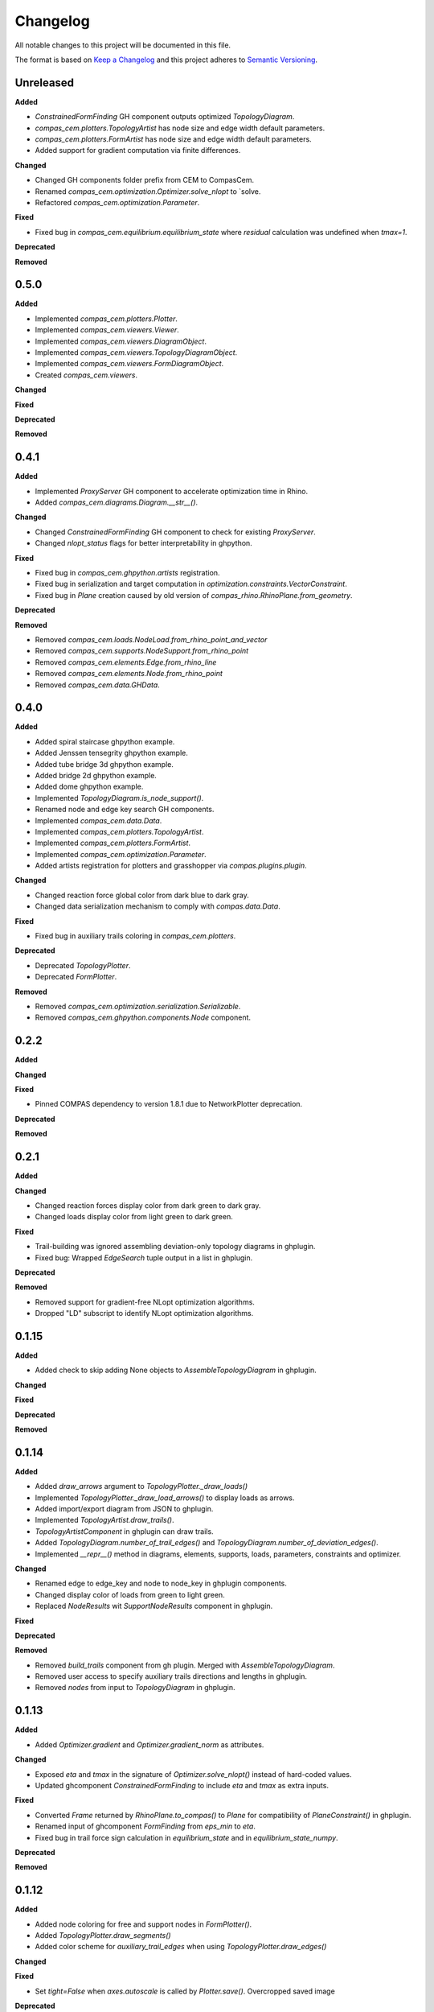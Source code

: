 Changelog
=========

All notable changes to this project will be documented in this file.

The format is based on `Keep a Changelog <https://keepachangelog.com/en/1.0.0/>`_
and this project adheres to `Semantic Versioning <https://semver.org/spec/v2.0.0.html>`_.

Unreleased
----------

**Added**

- `ConstrainedFormFinding` GH component outputs optimized `TopologyDiagram`.
- `compas_cem.plotters.TopologyArtist` has node size and edge width default parameters.
- `compas_cem.plotters.FormArtist` has node size and edge width default parameters.
- Added support for gradient computation via finite differences.

**Changed**

- Changed GH components folder prefix from CEM to CompasCem.
- Renamed `compas_cem.optimization.Optimizer.solve_nlopt` to `solve.
- Refactored `compas_cem.optimization.Parameter`.

**Fixed**

- Fixed bug in `compas_cem.equilibrium.equilibrium_state` where `residual` calculation was undefined when `tmax=1`.

**Deprecated**

**Removed**

0.5.0
----------

**Added**

- Implemented `compas_cem.plotters.Plotter`.
- Implemented `compas_cem.viewers.Viewer`.
- Implemented `compas_cem.viewers.DiagramObject`.
- Implemented `compas_cem.viewers.TopologyDiagramObject`.
- Implemented `compas_cem.viewers.FormDiagramObject`.
- Created `compas_cem.viewers`.

**Changed**

**Fixed**

**Deprecated**

**Removed**

0.4.1
----------

**Added**

- Implemented `ProxyServer` GH component to accelerate optimization time in Rhino.
- Added `compas_cem.diagrams.Diagram.__str__()`.

**Changed**

- Changed `ConstrainedFormFinding` GH component to check for existing `ProxyServer`.
- Changed `nlopt_status` flags for better interpretability in ghpython.

**Fixed**

- Fixed bug in `compas_cem.ghpython.artists` registration.
- Fixed bug in serialization and target computation in `optimization.constraints.VectorConstraint`.
- Fixed bug in `Plane` creation caused by old version of `compas_rhino.RhinoPlane.from_geometry`.

**Deprecated**

**Removed**

- Removed `compas_cem.loads.NodeLoad.from_rhino_point_and_vector`
- Removed `compas_cem.supports.NodeSupport.from_rhino_point`
- Removed `compas_cem.elements.Edge.from_rhino_line`
- Removed `compas_cem.elements.Node.from_rhino_point`
- Removed `compas_cem.data.GHData`.

0.4.0
----------

**Added**

- Added spiral staircase ghpython example.
- Added Jenssen tensegrity ghpython example.
- Added tube bridge 3d ghpython example.
- Added bridge 2d ghpython example.
- Added dome ghpython example.
- Implemented `TopologyDiagram.is_node_support()`.
- Renamed node and edge key search GH components.
- Implemented `compas_cem.data.Data`.
- Implemented `compas_cem.plotters.TopologyArtist`.
- Implemented `compas_cem.plotters.FormArtist`.
- Implemented `compas_cem.optimization.Parameter`.
- Added artists registration for plotters and grasshopper via `compas.plugins.plugin`.

**Changed**

- Changed reaction force global color from dark blue to dark gray.
- Changed data serialization mechanism to comply with `compas.data.Data`.

**Fixed**

- Fixed bug in auxiliary trails coloring in `compas_cem.plotters`.

**Deprecated**

- Deprecated `TopologyPlotter`.
- Deprecated `FormPlotter`.

**Removed**

- Removed `compas_cem.optimization.serialization.Serializable`.
- Removed `compas_cem.ghpython.components.Node` component.

0.2.2
----------

**Added**

**Changed**

**Fixed**

* Pinned COMPAS dependency to version 1.8.1 due to NetworkPlotter deprecation.

**Deprecated**

**Removed**

0.2.1
----------

**Added**

**Changed**

* Changed reaction forces display color from dark green to dark gray.
* Changed loads display color from light green to dark green.

**Fixed**

* Trail-building was ignored assembling deviation-only topology diagrams in ghplugin.
* Fixed bug: Wrapped `EdgeSearch` tuple output in a list in ghplugin.

**Deprecated**

**Removed**

* Removed support for gradient-free NLopt optimization algorithms.
* Dropped "LD" subscript to identify NLopt optimization algorithms.

0.1.15
----------

**Added**

* Added check to skip adding None objects to `AssembleTopologyDiagram` in ghplugin.

**Changed**

**Fixed**

**Deprecated**

**Removed**

0.1.14
----------

**Added**

* Added `draw_arrows` argument to `TopologyPlotter._draw_loads()`
* Implemented `TopologyPlotter._draw_load_arrows()` to display loads as arrows.
* Added import/export diagram from JSON to ghplugin.
* Implemented `TopologyArtist.draw_trails()`.
* `TopologyArtistComponent` in ghplugin can draw trails.
* Added `TopologyDiagram.number_of_trail_edges()` and `TopologyDiagram.number_of_deviation_edges()`.
* Implemented `__repr__()` method in diagrams, elements, supports, loads, parameters, constraints and optimizer.

**Changed**

* Renamed edge to edge_key and node to node_key in ghplugin components.
* Changed display color of loads from green to light green.
* Replaced `NodeResults` wit `SupportNodeResults` component in ghplugin.

**Fixed**

**Deprecated**

**Removed**

* Removed `build_trails` component from gh plugin. Merged with `AssembleTopologyDiagram`.
* Removed user access to specify auxiliary trails directions and lengths in ghplugin.
* Removed `nodes` from input to `TopologyDiagram` in ghplugin.

0.1.13
----------

**Added**

* Added `Optimizer.gradient` and `Optimizer.gradient_norm` as attributes.

**Changed**

* Exposed `eta` and `tmax` in the signature of `Optimizer.solve_nlopt()` instead of hard-coded values.
* Updated ghcomponent `ConstrainedFormFinding` to include `eta` and `tmax` as extra inputs.

**Fixed**

* Converted `Frame` returned by `RhinoPlane.to_compas()` to `Plane` for compatibility of `PlaneConstraint()` in ghplugin.
* Renamed input of ghcomponent `FormFinding` from `eps_min` to `eta`.
* Fixed bug in trail force sign calculation in `equilibrium_state` and in `equilibrium_state_numpy`.

**Deprecated**

**Removed**

0.1.12
----------

**Added**

* Added node coloring for free and support nodes in `FormPlotter()`.
* Added `TopologyPlotter.draw_segments()`
* Added color scheme for `auxiliary_trail_edges` when using `TopologyPlotter.draw_edges()`

**Changed**

**Fixed**

* Set `tight=False` when `axes.autoscale` is called by `Plotter.save()`. Overcropped saved image

**Deprecated**

**Removed**

* Deleted custom edge and node keys in `form_plotter_proxy` and in `topology_plotter_proxy`
* Removed frame polygon from `form_plotter_proxy` and in `topology_plotter_proxy`

0.1.11
----------

**Added**

**Changed**

**Fixed**

* Fixed bug in `static_equilibrium` and `static_equilibrium_numpy` when calculating support forces
* Fixed bug in `TopologyArtist` gh component: took in list of nodes instead of list of edges
* Temporary patch in length calculation in `DeviationEdgeLengthConstraint` that raised error with `autograd`.

**Deprecated**

**Removed**

0.1.9
----------

**Added**

* Added automatical creation of auxiliary trails.
* Added `auxiliary_trails=False` to the signature of `TopologyDiagram.build_trails()`.
* Added `TopologyDiagram.auxiliary_trails()` iterator.
* Added `TopologyDiagram.auxiliary_trail_edges()` iterator.
* Added `TopologyDiagram.is_auxiliary_trail_edge()` edge filter.
* Added `TopologyDiagram.number_of_auxiliary_trails()`.
* Added property `TopologyDiagram.auxiliary_trail_length` with setter.
* Added property `TopologyDiagram.auxiliary_trail_vector` with setter.
* Created first full version of GH plugin under `compas_cem.ghpython.components`

**Changed**

* Changed `TopologyDiagram.trails()` to return an iterable of trails instead of a dictionary.
* Changed `TopologyDiagram.build_trails()` to not return anything.
* The type of a trail is `tuple`, no longer `list` to reflect they are immutable.
* Splitted `Constraint()` into children classes `VectorConstraint()` and `FloatConstraint()`.
* Renamed `error` to `penalty` in `compas_cem.optimization`.
* Refactores examples folder.

**Fixed**

* Changed check for `None` in `NodeMixins.node_xyz()`.

**Deprecated**

**Removed**

* Removed `None` from default arguments in optimization constraints and parameters.

0.1.6
----------

**Added**

* Implemented `TopologyArtist` and `FormArtist`
* Added `compas_cem.rhino_install` to streamline the symlink with Rhino
* Added `src/compas_cem/ghpython/components/ghuser/` to `.gitignore`

**Changed**

* Refactored `compas_cem.rhino_install` into `compas_cem.ghpython.install`
* Refactored `compas_cem.rhino_install` into `compas_cem.ghpython.uninstall`

**Fixed**

**Deprecated**

**Removed**

* Removed `compas_cem.rhino_install`

0.1.4
----------

**Added**

**Changed**

**Fixed**

**Deprecated**

**Removed**

* Deleted tag regex from `.bumpversion.cfg`

0.1.3
------
**Added**

* Added automatic tag versioning to `CHANGELOG.md`

**Changed**

* Renamed `CHANGELOG.md` to  `CHANGELOG.rst`

**Fixed**

**Deprecated**

**Removed**


